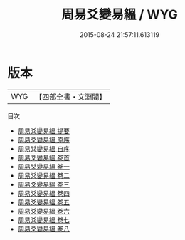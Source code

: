 #+TITLE: 周易爻變易縕 / WYG
#+DATE: 2015-08-24 21:57:11.613119
* 版本
 |       WYG|【四部全書・文淵閣】|
目次
 - [[file:KR1a0088_000.txt::000-1a][周易爻變易縕 提要]]
 - [[file:KR1a0088_000.txt::000-4a][周易爻變易縕 原序]]
 - [[file:KR1a0088_000.txt::000-7a][周易爻變易縕 自序]]
 - [[file:KR1a0088_000.txt::000-10a][周易爻變易縕 卷首]]
 - [[file:KR1a0088_001.txt::001-1a][周易爻變易縕 卷一]]
 - [[file:KR1a0088_002.txt::002-1a][周易爻變易縕 卷二]]
 - [[file:KR1a0088_003.txt::003-1a][周易爻變易縕 卷三]]
 - [[file:KR1a0088_004.txt::004-1a][周易爻變易縕 卷四]]
 - [[file:KR1a0088_005.txt::005-1a][周易爻變易縕 卷五]]
 - [[file:KR1a0088_006.txt::006-1a][周易爻變易縕 卷六]]
 - [[file:KR1a0088_007.txt::007-1a][周易爻變易縕 卷七]]
 - [[file:KR1a0088_008.txt::008-1a][周易爻變易縕 卷八]]
